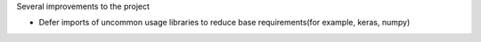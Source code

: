 Several improvements to the project

* Defer imports of uncommon usage libraries to reduce base requirements(for example, keras, numpy)
